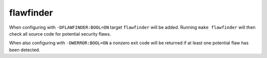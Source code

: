 flawfinder
==========

When configuring with ``-DFLAWFINDER:BOOL=ON`` target ``flawfinder`` will be
added. Running ``make flawfinder`` will then check all source code for potential
security flaws.

When also configuring with ``-DWERROR:BOOL=ON`` a nonzero exit code will be
returned if at least one potential flaw has been detected.
